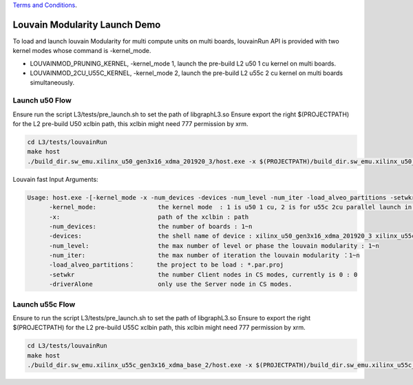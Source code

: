 .. 
   .. Copyright © 2021–2023 Advanced Micro Devices, Inc

`Terms and Conditions <https://www.amd.com/en/corporate/copyright>`_.

********************************
Louvain Modularity Launch Demo
********************************

To load and launch louvain Modularity for multi compute units on multi boards, louvainRun API is provided with two kernel modes whose command is -kernel_mode. 

* LOUVAINMOD_PRUNING_KERNEL, -kernel_mode 1, launch the pre-build L2 u50 1 cu kernel on multi boards.
* LOUVAINMOD_2CU_U55C_KERNEL, -kernel_mode 2, launch the pre-build L2 u55c 2 cu kernel on multi boards simultaneously. 

Launch u50 Flow
#####################

Ensure run the script L3/tests/pre_launch.sh to set the path of libgraphL3.so
Ensure export the right $(PROJECTPATH) for the L2 pre-build U50 xclbin path, this xclbin might need 777 permission by xrm.

.. code-block:: sh

	cd L3/tests/louvainRun
	make host
	./build_dir.sw_emu.xilinx_u50_gen3x16_xdma_201920_3/host.exe -x $(PROJECTPATH)/build_dir.sw_emu.xilinx_u50_gen3x16_xdma_201920_3/kernel_louvain.xclbin -kernel_mode 1 -num_devices 1 -devices xilinx_u50_gen3x16_xdma_201920_3 -num_level 100 -num_iter 100 -load_alveo_partitions ../louvainPartition/example_tx.par.proj -setwkr 0 -driverAlone 
    
Louvain fast Input Arguments:

.. code-block:: sh

   Usage: host.exe -[-kernel_mode -x -num_devices -devices -num_level -num_iter -load_alveo_partitions -setwkr -driverAlone]
         -kernel_mode:                 the kernel mode  : 1 is u50 1 cu, 2 is for u55c 2cu parallel launch in louvainRunSubGraph
         -x:                           path of the xclbin : path
         -num_devices:                 the number of boards : 1~n
         -devices:                     the shell name of device : xilinx_u50_gen3x16_xdma_201920_3 xilinx_u55c_gen3x16_xdma_base_2
         -num_level:                   the max number of level or phase the louvain modularity : 1~n
         -num_iter:                    the max number of iteration the louvain modularity ：1~n
         -load_alveo_partitions：      the project to be load : *.par.proj
         -setwkr                       the number Client nodes in CS modes, currently is 0 : 0
         -driverAlone                  only use the Server node in CS modes.

Launch u55c Flow
#####################

Ensure to run the script L3/tests/pre_launch.sh to set the path of libgraphL3.so
Ensure to export the right $(PROJECTPATH) for the L2 pre-build U55C xclbin path, this xclbin might need 777 permission by xrm.

.. code-block:: sh

	cd L3/tests/louvainRun
	make host
	./build_dir.sw_emu.xilinx_u55c_gen3x16_xdma_base_2/host.exe -x $(PROJECTPATH)/build_dir.sw_emu.xilinx_u55c_gen3x16_xdma_base_2/kernel_louvain.xclbin -kernel_mode 2 -num_devices 1 -devices xilinx_u55c_gen3x16_xdma_base_2 -num_level 100 -num_iter 100 -load_alveo_partitions ../louvainPartition/example_tx.par.proj -setwkr 0 -driverAlone 





